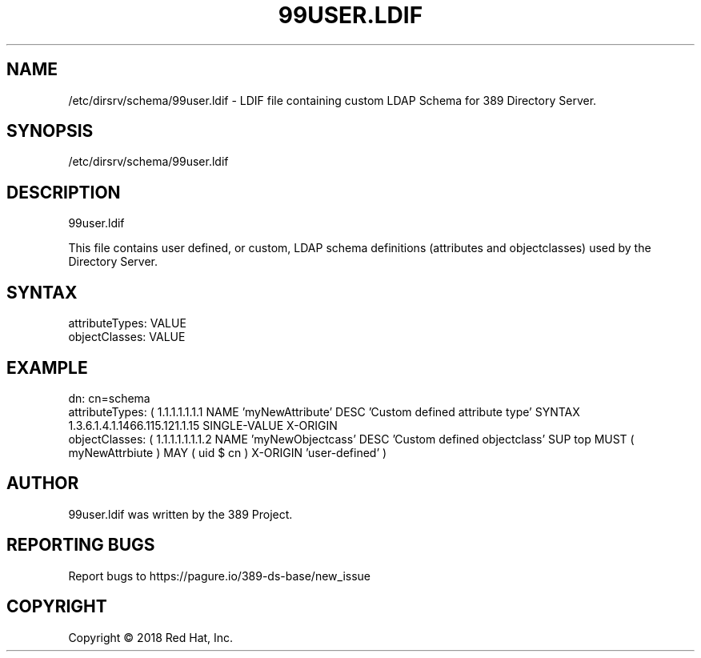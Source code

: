 .\"                                      Hey, EMACS: -*- nroff -*-
.\" First parameter, NAME, should be all caps
.\" Second parameter, SECTION, should be 1-8, maybe w/ subsection
.\" other parameters are allowed: see man(7), man(1)
.TH 99USER.LDIF 5 "Jun 26, 2018"
.\" Please adjust this date whenever revising the manpage.
.\"
.\" Some roff macros, for reference:
.\" .nh        disable hyphenation
.\" .hy        enable hyphenation
.\" .ad l      left justify
.\" .ad b      justify to both left and right margins
.\" .nf        disable filling
.\" .fi        enable filling
.\" .br        insert line break
.\" .sp <n>    insert n+1 empty lines
.\" for manpage-specific macros, see man(7)
.SH NAME 
/etc/dirsrv/schema/99user.ldif - LDIF file containing custom LDAP Schema for 389 Directory Server.

.SH SYNOPSIS
/etc/dirsrv/schema/99user.ldif

.SH DESCRIPTION
99user.ldif

This file contains user defined, or custom, LDAP schema definitions (attributes 
and objectclasses) used by the Directory Server.

.SH SYNTAX

attributeTypes: VALUE
.br 
objectClasses: VALUE
.br

.SH EXAMPLE

dn: cn=schema
.br
attributeTypes: ( 1.1.1.1.1.1.1 NAME 'myNewAttribute' DESC 'Custom defined
attribute type' SYNTAX 1.3.6.1.4.1.1466.115.121.1.15 SINGLE-VALUE X-ORIGIN
'user-defined' )
.br
objectClasses: ( 1.1.1.1.1.1.1.2 NAME 'myNewObjectcass' DESC 'Custom defined 
objectclass' SUP top MUST ( myNewAttrbiute ) MAY ( uid $ cn ) X-ORIGIN 'user-defined' )

.SH AUTHOR
99user.ldif was written by the 389 Project.
.SH "REPORTING BUGS"
Report bugs to https://pagure.io/389-ds-base/new_issue
.SH COPYRIGHT
Copyright \(co 2018 Red Hat, Inc.

